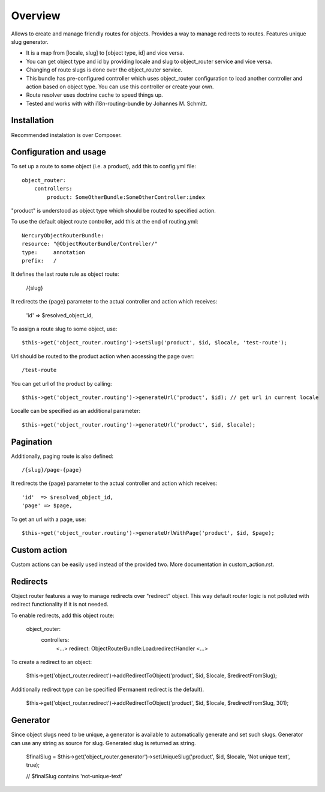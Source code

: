 .. toctree ::
    :hidden:
    
    custom_action

========
Overview
========

Allows to create and manage friendly routes for objects.
Provides a way to manage redirects to routes.
Features unique slug generator.

-   It is a map from [locale, slug] to [object type, id] and vice versa.
-   You can get object type and id by providing locale and slug to object_router 
    service and vice versa.
-   Changing of route slugs is done over the object_router service.
-   This bundle has pre-configured controller which uses object_router 
    configuration to load another controller and action based on object type.
    You can use this controller or create your own.
-   Route resolver uses doctrine cache to speed things up.
-   Tested and works with with i18n-routing-bundle by Johannes M. Schmitt.

Installation
------------

Recommended instalation is over Composer.

Configuration and usage
-----------------------

To set up a route to some object (i.e. a product), add this to config.yml file::
    
    object_router:
        controllers:
            product: SomeOtherBundle:SomeOtherController:index

"product" is understood as object type which should be routed to specified action.

To use the default object route controller, add this at the end of routing.yml::

    NercuryObjectRouterBundle:
    resource: "@ObjectRouterBundle/Controller/"
    type:     annotation
    prefix:   /

It defines the last route rule as object route:
    
    /{slug}

It redirects the {page} parameter to the actual controller and action which receives:
    
    'id'  => $resolved_object_id,

To assign a route slug to some object, use::

    $this->get('object_router.routing')->setSlug('product', $id, $locale, 'test-route');

Url should be routed to the product action when accessing the page over::

    /test-route

You can get url of the product by calling::

    $this->get('object_router.routing')->generateUrl('product', $id); // get url in current locale

Localle can be specified as an additional parameter::

    $this->get('object_router.routing')->generateUrl('product', $id, $locale);

Pagination
----------

Additionally, paging route is also defined::

    /{slug}/page-{page}

It redirects the {page} parameter to the actual controller and action which receives::
    
    'id'  => $resolved_object_id,
    'page' => $page,

To get an url with a page, use::

    $this->get('object_router.routing')->generateUrlWithPage('product', $id, $page);

Custom action
-------------

Custom actions can be easily used instead of the provided two. More documentation in custom_action.rst.

Redirects
---------

Object router features a way to manage redirects over "redirect" object. This way
default router logic is not polluted with redirect functionality if it is not needed.

To enable redirects, add this object route:

    object_router:
        controllers:
            <...>
            redirect: ObjectRouterBundle:Load:redirectHandler
            <...>

To create a redirect to an object:

    $this->get('object_router.redirect')->addRedirectToObject('product', $id, $locale, $redirectFromSlug);

Additionally redirect type can be specified (Permanent redirect is the default).

    $this->get('object_router.redirect')->addRedirectToObject('product', $id, $locale, $redirectFromSlug, 301);

Generator
---------

Since object slugs need to be unique, a generator is available to automatically generate and set such slugs.
Generator can use any string as source for slug. Generated slug is returned as string.

    $finalSlug = $this->get('object_router.generator')->setUniqueSlug('product', $id, $locale, 'Not unique text', true);

    // $finalSlug contains 'not-unique-text'